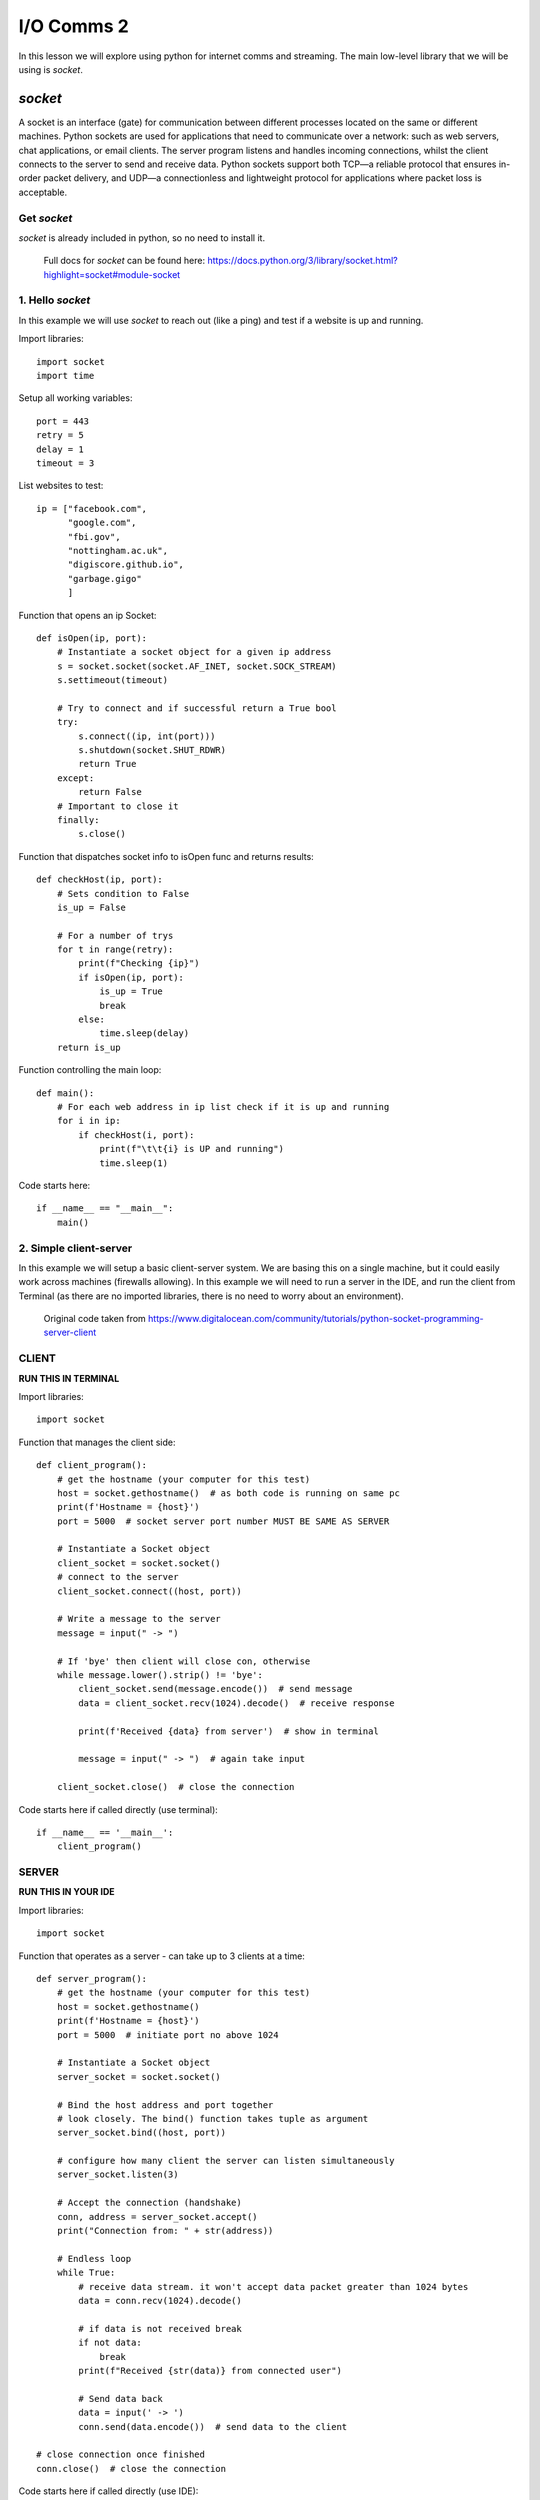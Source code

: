 I/O Comms 2
===========

In this lesson we will explore using python for internet comms and streaming. The main low-level
library that we will be using is *socket*.

*socket*
--------
A socket is an interface (gate) for communication between different processes located on the same or different machines.
Python sockets are used for applications that need to communicate over a network: such as web servers, chat applications,
or email clients. The server program listens and handles incoming connections, whilst the client connects to the server
to send and receive data.
Python sockets support both TCP—a reliable protocol that ensures in-order packet delivery, and UDP—a connectionless and
lightweight protocol for applications where packet loss is acceptable.


Get *socket*
^^^^^^^^^^^^
*socket* is already included in python, so no need to install it.

    | Full docs for *socket* can be found here: https://docs.python.org/3/library/socket.html?highlight=socket#module-socket


1. Hello *socket*
^^^^^^^^^^^^^^^^^
In this example we will use *socket* to reach out (like a ping) and test if a website is up and running.

Import libraries::

    import socket
    import time

Setup all working variables::

    port = 443
    retry = 5
    delay = 1
    timeout = 3

List websites to test::

    ip = ["facebook.com",
          "google.com",
          "fbi.gov",
          "nottingham.ac.uk",
          "digiscore.github.io",
          "garbage.gigo"
          ]

Function that opens an ip Socket::

    def isOpen(ip, port):
        # Instantiate a socket object for a given ip address
        s = socket.socket(socket.AF_INET, socket.SOCK_STREAM)
        s.settimeout(timeout)

        # Try to connect and if successful return a True bool
        try:
            s.connect((ip, int(port)))
            s.shutdown(socket.SHUT_RDWR)
            return True
        except:
            return False
        # Important to close it
        finally:
            s.close()

Function that dispatches socket info to isOpen func and returns results::

    def checkHost(ip, port):
        # Sets condition to False
        is_up = False

        # For a number of trys
        for t in range(retry):
            print(f"Checking {ip}")
            if isOpen(ip, port):
                is_up = True
                break
            else:
                time.sleep(delay)
        return is_up

Function controlling the main loop::

    def main():
        # For each web address in ip list check if it is up and running
        for i in ip:
            if checkHost(i, port):
                print(f"\t\t{i} is UP and running")
                time.sleep(1)

Code starts here::

    if __name__ == "__main__":
        main()

2. Simple client-server
^^^^^^^^^^^^^^^^^^^^^^^
In this example we will setup a basic client-server system. We are basing this on a single machine, but it could easily
work across machines (firewalls allowing). In this example we will need to run a server in the IDE, and run the client
from Terminal (as there are no imported libraries, there is no need to worry about an environment).


    | Original code taken from https://www.digitalocean.com/community/tutorials/python-socket-programming-server-client


CLIENT
^^^^^^
**RUN THIS IN TERMINAL**

Import libraries::

    import socket

Function that manages the client side::

    def client_program():
        # get the hostname (your computer for this test)
        host = socket.gethostname()  # as both code is running on same pc
        print(f'Hostname = {host}')
        port = 5000  # socket server port number MUST BE SAME AS SERVER

        # Instantiate a Socket object
        client_socket = socket.socket()
        # connect to the server
        client_socket.connect((host, port))

        # Write a message to the server
        message = input(" -> ")

        # If 'bye' then client will close con, otherwise
        while message.lower().strip() != 'bye':
            client_socket.send(message.encode())  # send message
            data = client_socket.recv(1024).decode()  # receive response

            print(f'Received {data} from server')  # show in terminal

            message = input(" -> ")  # again take input

        client_socket.close()  # close the connection

Code starts here if called directly (use terminal)::

    if __name__ == '__main__':
        client_program()



SERVER
^^^^^^
**RUN THIS IN YOUR IDE**

Import libraries::

    import socket

Function that operates as a server - can take up to 3 clients at a time::

    def server_program():
        # get the hostname (your computer for this test)
        host = socket.gethostname()
        print(f'Hostname = {host}')
        port = 5000  # initiate port no above 1024

        # Instantiate a Socket object
        server_socket = socket.socket()

        # Bind the host address and port together
        # look closely. The bind() function takes tuple as argument
        server_socket.bind((host, port))

        # configure how many client the server can listen simultaneously
        server_socket.listen(3)

        # Accept the connection (handshake)
        conn, address = server_socket.accept()
        print("Connection from: " + str(address))

        # Endless loop
        while True:
            # receive data stream. it won't accept data packet greater than 1024 bytes
            data = conn.recv(1024).decode()

            # if data is not received break
            if not data:
                break
            print(f"Received {str(data)} from connected user")

            # Send data back
            data = input(' -> ')
            conn.send(data.encode())  # send data to the client

    # close connection once finished
    conn.close()  # close the connection

Code starts here if called directly (use IDE):

    if __name__ == '__main__':
        server_program()

3. Streaming audio over IP
^^^^^^^^^^^^^^^^^^^^^^^^^^
In this example we will setup an audio streamer using a basic client-server system.
We are basing this on a single machine, but it could easily
work across machines (firewalls allowing). In this example we will need to run a server in the IDE, and run the client
from Terminal (as there are no imported libraries, there is no need to worry about an environment).


    | Original code taken from https://pyshine.com//How-to-send-audio-from-PyAudio-over-socket/


CLIENT
^^^^^^
**RUN THIS IN TERMINAL**

Import libraries::

    import socket
    import os
    import threading
    import pyaudio
    import pickle
    import struct

Declare all variables and constants::

    host_name = socket.gethostname()
    host_ip = '192.168.1.102'  # socket.gethostbyname(host_name)
    print(host_ip)
    port = 9611  # socket server port number MUST BE SAME AS SERVER

Function that connects to the server and stream audio::

    def audio_stream():
        # Stuff from pyaudio: set chunk size and open a stream
        p = pyaudio.PyAudio()
        CHUNK = 1024
        stream = p.open(format=p.get_format_from_width(2),
                        channels=2,
                        rate=44100,
                        output=True,
                        frames_per_buffer=CHUNK)

        # Instantiate a Socket object
        client_socket = socket.socket(socket.AF_INET, socket.SOCK_STREAM)
        socket_address = (host_ip, port - 1)
        print('server listening at', socket_address)

        # Connect to the server
        client_socket.connect(socket_address)
        print("CLIENT CONNECTED TO", socket_address)

        # State operational vars and consts
        data = b""
        payload_size = struct.calcsize("Q")

Endless loop for streaming::

        while True:
            try:
                # Receive a data package from the server
                while len(data) < payload_size:
                    packet = client_socket.recv(4 * 1024)  # 4K
                    if not packet:
                        break
                    data += packet

                # Calc the size of the package
                packed_msg_size = data[:payload_size]
                data = data[payload_size:]
                msg_size = struct.unpack("Q", packed_msg_size)[0]
                while len(data) < msg_size:
                    data += client_socket.recv(4 * 1024)
                # Strip off the audio chunk
                frame_data = data[:msg_size]
                data = data[msg_size:]
                frame = pickle.loads(frame_data)
                # Write to the pyaudio stream
                stream.write(frame)
            except:
                break

        # Close the socket once completed
        client_socket.close()
        print('Audio closed')
        os._exit(1)

Make a thread::

    t1 = threading.Thread(target=audio_stream, args=())
    t1.start()





SERVER
^^^^^^
**RUN THIS IN YOUR IDE**


Import libraries::

    import socket
    import threading
    import wave
    import pyaudio
    import pickle
    import struct

Declare all variables and constants::

    host_name = socket.gethostname()
    host_ip = '192.168.1.102'  # socket.gethostbyname(host_name)
    print(host_ip)
    port = 9611   # socket server port number MUST BE SAME AS SERVER

Function that listens out for client and accepts audio stream::

    def audio_stream():
        # Instantiate a Socket object
        server_socket = socket.socket()

        # Bind the host address and port together
        # look closely. The bind() function takes tuple as argument
        server_socket.bind((host_ip, (port - 1)))

        # configure how many client the server can listen simultaneously
        server_socket.listen(5)

        # Stuff from pyaudio: set chunk size and open the file to stream
        CHUNK = 1024
        wf = wave.open("temp.wav", 'rb')  # Change file path to access YOUR audio file. rb = read

        # Instantiate a pyaudio object
        p = pyaudio.PyAudio()
        print('server listening at', (host_ip, (port - 1)))

        # create a pyaudio stream (do this stuff first so not to break the connection)
        stream = p.open(format=p.get_format_from_width(wf.getsampwidth()),
                        channels=wf.getnchannels(),
                        rate=wf.getframerate(),
                        input=True,
                        frames_per_buffer=CHUNK)

Accept the connection (handshake)::

        client_socket, addr = server_socket.accept()

        data = None

        # Endless loop
        while True:
            if client_socket:

                # Stream the audio file a chunk at a time
                while True:
                    data = wf.readframes(CHUNK)

                    # Pack into a pickle file
                    a = pickle.dumps(data)

                    # send chunk (as pickle) with length
                    message = struct.pack("Q", len(a)) + a

                    # Send it off
                    client_socket.sendall(message)

Make a thread::

    t1 = threading.Thread(target=audio_stream, args=())
    t1.start()
